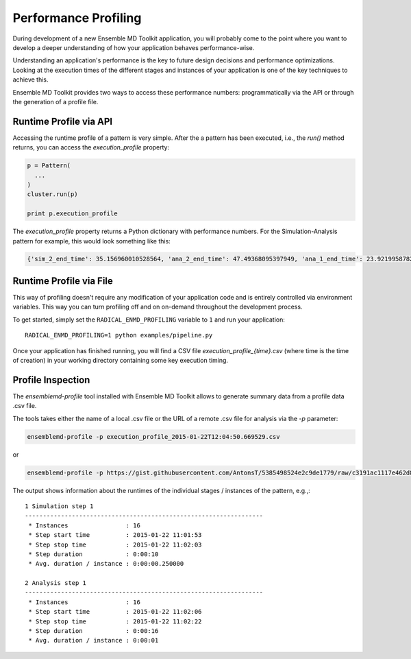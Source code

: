Performance Profiling
=====================

During development of a new Ensemble MD Toolkit application, you will probably
come to the point where you want to develop a deeper understanding of how your
application behaves performance-wise.

Understanding an application's performance is the key to future design decisions
and performance optimizations.  Looking at the execution times of the
different stages and instances of your application is one of the key techniques
to achieve this.

Ensemble MD Toolkit provides two ways to access these performance numbers:
programmatically via the API or through the generation of a profile file.

Runtime Profile via API
-----------------------

Accessing the runtime profile of a pattern is very simple. After the a pattern
has been executed, i.e., the `run()` method returns, you can access the
`execution_profile` property:

.. code-block:: python

    p = Pattern(
      ...
    )
    cluster.run(p)

    print p.execution_profile

The `execution_profile` property returns a Python dictionary with performance
numbers. For the Simulation-Analysis pattern for example, this would look
something like this:

.. code-block:: python

    {'sim_2_end_time': 35.156960010528564, 'ana_2_end_time': 47.49368095397949, 'ana_1_end_time': 23.921995878219604, 'sim_1_end_time': 11.549329042434692}



Runtime Profile via File
------------------------

This way of profiling doesn't require any modification of your application
code and is entirely controlled via environment variables. This way you can
turn profiling off and on on-demand throughout the development process.

To get started, simply set the ``RADICAL_ENMD_PROFILING`` variable to ``1``
and run your application::

    RADICAL_ENMD_PROFILING=1 python examples/pipeline.py

Once your application has finished running, you will find a CSV file
`execution_profile_{time}.csv` (where time is the time of creation)
in your working directory containing some key execution timing.

Profile Inspection
------------------

The `ensemblemd-profile` tool installed with Ensemble MD Toolkit allows to
generate summary data from a profile data .csv file.

The tools takes either the name of a local .csv file or the URL of a remote .csv
file for analysis via the `-p` parameter:

.. code-block:: bash

   ensemblemd-profile -p execution_profile_2015-01-22T12:04:50.669529.csv

or

.. code-block:: bash

   ensemblemd-profile -p https://gist.githubusercontent.com/AntonsT/5385498524e2c9de1779/raw/c3191ac1117e462d85beff5c0d51e104bd179426/bag-of-tasts-execution-profile-stampede-128-1024

The output shows information about the runtimes of the individual stages /
instances of the pattern, e.g.,::

    1 Simulation step 1
    ------------------------------------------------------------------
     * Instances                : 16
     * Step start time          : 2015-01-22 11:01:53
     * Step stop time           : 2015-01-22 11:02:03
     * Step duration            : 0:00:10
     * Avg. duration / instance : 0:00:00.250000

    2 Analysis step 1
    ------------------------------------------------------------------
     * Instances                : 16
     * Step start time          : 2015-01-22 11:02:06
     * Step stop time           : 2015-01-22 11:02:22
     * Step duration            : 0:00:16
     * Avg. duration / instance : 0:00:01
